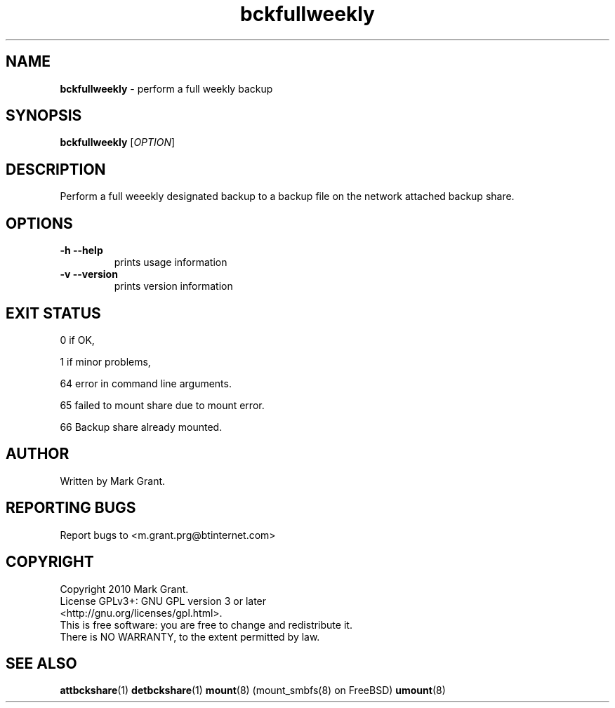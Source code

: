 .\"Text automatically generated by txt2man
.TH bckfullweekly 1 "14 September 2013" "" "Backup Scripts Manual"
.SH NAME
\fBbckfullweekly \fP- perform a full weekly backup
.SH SYNOPSIS
.nf
.fam C
\fBbckfullweekly\fP [\fIOPTION\fP]
.fam T
.fi
.fam T
.fi
.SH DESCRIPTION
Perform a full weeekly designated backup to a backup file on the network
attached backup share.
.SH OPTIONS
.TP
.B
\fB-h\fP \fB--help\fP
prints usage information
.TP
.B
\fB-v\fP \fB--version\fP
prints version information
.SH EXIT STATUS
0
if OK,
.PP
1
if minor problems,
.PP
64
error in command line arguments.
.PP
65
failed to mount share due to mount error.
.PP
66
Backup share already mounted.
.SH AUTHOR
Written by Mark Grant.
.SH REPORTING BUGS
Report bugs to <m.grant.prg@btinternet.com>
.SH COPYRIGHT
Copyright 2010 Mark Grant.
.br
License GPLv3+: GNU GPL version 3 or later
.br
<http://gnu.org/licenses/gpl.html>.
.br
This is free software: you are free to change and redistribute it.
.br
There is NO WARRANTY, to the extent permitted by law.
.SH SEE ALSO
\fBattbckshare\fP(1) \fBdetbckshare\fP(1) \fBmount\fP(8) (mount_smbfs(8) on FreeBSD) \fBumount\fP(8)
